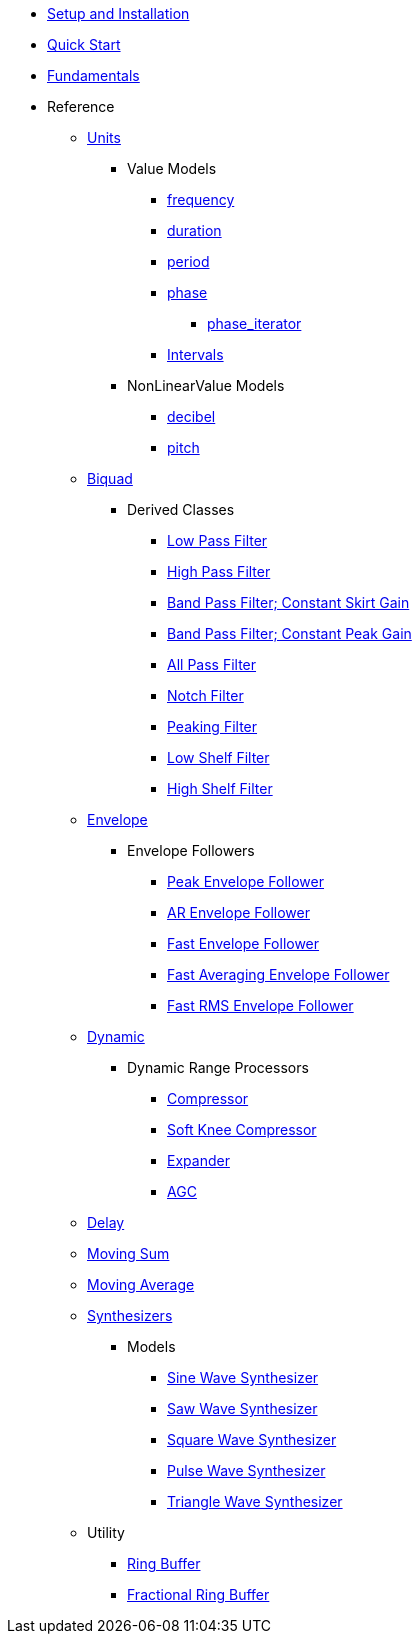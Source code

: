 * xref:setup.adoc[Setup and Installation]
* xref:quick_start.adoc[Quick Start]
* xref:fundamentals.adoc[Fundamentals]
* Reference
** xref:reference/units.adoc[Units]
*** Value Models
**** xref:reference/units/frequency.adoc[frequency]
**** xref:reference/units/duration.adoc[duration]
**** xref:reference/units/period.adoc[period]
**** xref:reference/units/phase.adoc[phase]
***** xref:reference/units/phase_iterator.adoc[phase_iterator]
**** xref:reference/units/intervals.adoc[Intervals]
*** NonLinearValue Models
**** xref:reference/units/decibel.adoc[decibel]
**** xref:reference/units/pitch.adoc[pitch]
** xref:reference/biquad.adoc[Biquad]
*** Derived Classes
**** xref:reference/biquad/lowpass.adoc[Low Pass Filter]
**** xref:reference/biquad/highpass.adoc[High Pass Filter]
**** xref:reference/biquad/bandpass_csg.adoc[Band Pass Filter; Constant Skirt Gain]
**** xref:reference/biquad/bandpass_cpg.adoc[Band Pass Filter; Constant Peak Gain]
**** xref:reference/biquad/allpass.adoc[All Pass Filter]
**** xref:reference/biquad/notch.adoc[Notch Filter]
**** xref:reference/biquad/peaking.adoc[Peaking Filter]
**** xref:reference/biquad/lowshelf.adoc[Low Shelf Filter]
**** xref:reference/biquad/highshelf.adoc[High Shelf Filter]
** xref:reference/envelope.adoc[Envelope]
*** Envelope Followers
**** xref:reference/envelope/peak_envelope_follower.adoc[Peak Envelope Follower]
**** xref:reference/envelope/ar_envelope_follower.adoc[AR Envelope Follower]
**** xref:reference/envelope/fast_envelope_follower.adoc[Fast Envelope Follower]
**** xref:reference/envelope/fast_ave_envelope_follower.adoc[Fast Averaging Envelope Follower]
**** xref:reference/envelope/fast_rms_envelope_follower.adoc[Fast RMS Envelope Follower]
** xref:reference/dynamic.adoc[Dynamic]
*** Dynamic Range Processors
**** xref:reference/dynamic/compressor.adoc[Compressor]
**** xref:reference/dynamic/soft_knee_compressor.adoc[Soft Knee Compressor]
**** xref:reference/dynamic/expander.adoc[Expander]
**** xref:reference/dynamic/agc.adoc[AGC]
** xref:reference/delay.adoc[Delay]
** xref:reference/moving_sum.adoc[Moving Sum]
** xref:reference/moving_average.adoc[Moving Average]
** xref:reference/synth.adoc[Synthesizers]
*** Models
**** xref:reference/synth/sin_synth.adoc[Sine Wave Synthesizer]
**** xref:reference/synth/saw_synth.adoc[Saw Wave Synthesizer]
**** xref:reference/synth/square_synth.adoc[Square Wave Synthesizer]
**** xref:reference/synth/pulse_synth.adoc[Pulse Wave Synthesizer]
**** xref:reference/synth/triangle_synth.adoc[Triangle Wave Synthesizer]
** Utility
*** xref:reference/utility/ring_buffer.adoc[Ring Buffer]
*** xref:reference/utility/fractional_ring_buffer.adoc[Fractional Ring Buffer]
